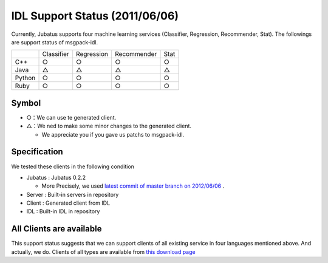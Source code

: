 IDL Support Status (2011/06/06)
-------------------------------------------

Currently, Jubatus supports four machine learning services (Classifier, Regression, Recommender, Stat). The followings are support status of msgpack-idl.

+------------+------------+-------------+--------------+--------------+ 
|            | Classifier | Regression  | Recommender  | Stat         |
+------------+------------+-------------+--------------+--------------+ 
| C++        | ○          | ○           |  ○           | ○            |
+------------+------------+-------------+--------------+--------------+ 
| Java       | △          |  △          | △            | △            |
+------------+------------+-------------+--------------+--------------+ 
| Python     | ○          |  ○          |  ○           | ○            |
+------------+------------+-------------+--------------+--------------+ 
| Ruby       | ○          |  ○          |  ○           | ○            |
+------------+------------+-------------+--------------+--------------+ 

Symbol
~~~~~~~~~~~~~~~~~~~~~~~~~~~~~~~~

- ○：We can use te generated client.

- △：We ned to make some minor changes to the generated client.

  - We appreciate you if you gave us patchs to msgpack-idl.


Specification
~~~~~~~~~~~~~~~~~~~~~~~~~~~~~~~~~~~~~~~~~~~~

We tested these clients in the following condition

- Jubatus : Jubatus 0.2.2

  - More Precisely, we used `latest commit of master branch on 2012/06/06 <https://github.com/jubatus/jubatus/commit/4ec82cf29bc9c003b0c9c8e955d7fa7f89b911f8>`_ .

- Server : Built-in servers in repository

- Client : Generated client from IDL

- IDL : Built-in IDL in repository


All Clients are available
~~~~~~~~~~~~~~~~~~~~~~~~~~~~~~~~~~~~~~~~~~~

This support status suggests that we can support clients of all existing service in four languages mentioned above. And actually, we do. Clients of all types are available from `this download page <https://github.com/jubatus/jubatus/downloads>`_


